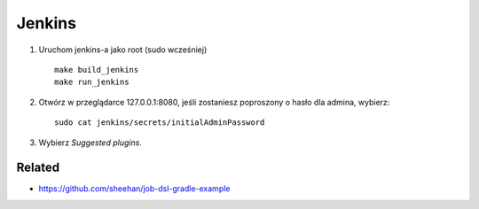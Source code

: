 Jenkins
=======

1. Uruchom jenkins-a jako root (sudo wcześniej)

   ::

     make build_jenkins
     make run_jenkins

2. Otwórz w przeglądarce 127.0.0.1:8080, jeśli zostaniesz poproszony o hasło dla admina, wybierz:

   ::

     sudo cat jenkins/secrets/initialAdminPassword

3. Wybierz *Suggested plugins*.


Related
-------

- https://github.com/sheehan/job-dsl-gradle-example
